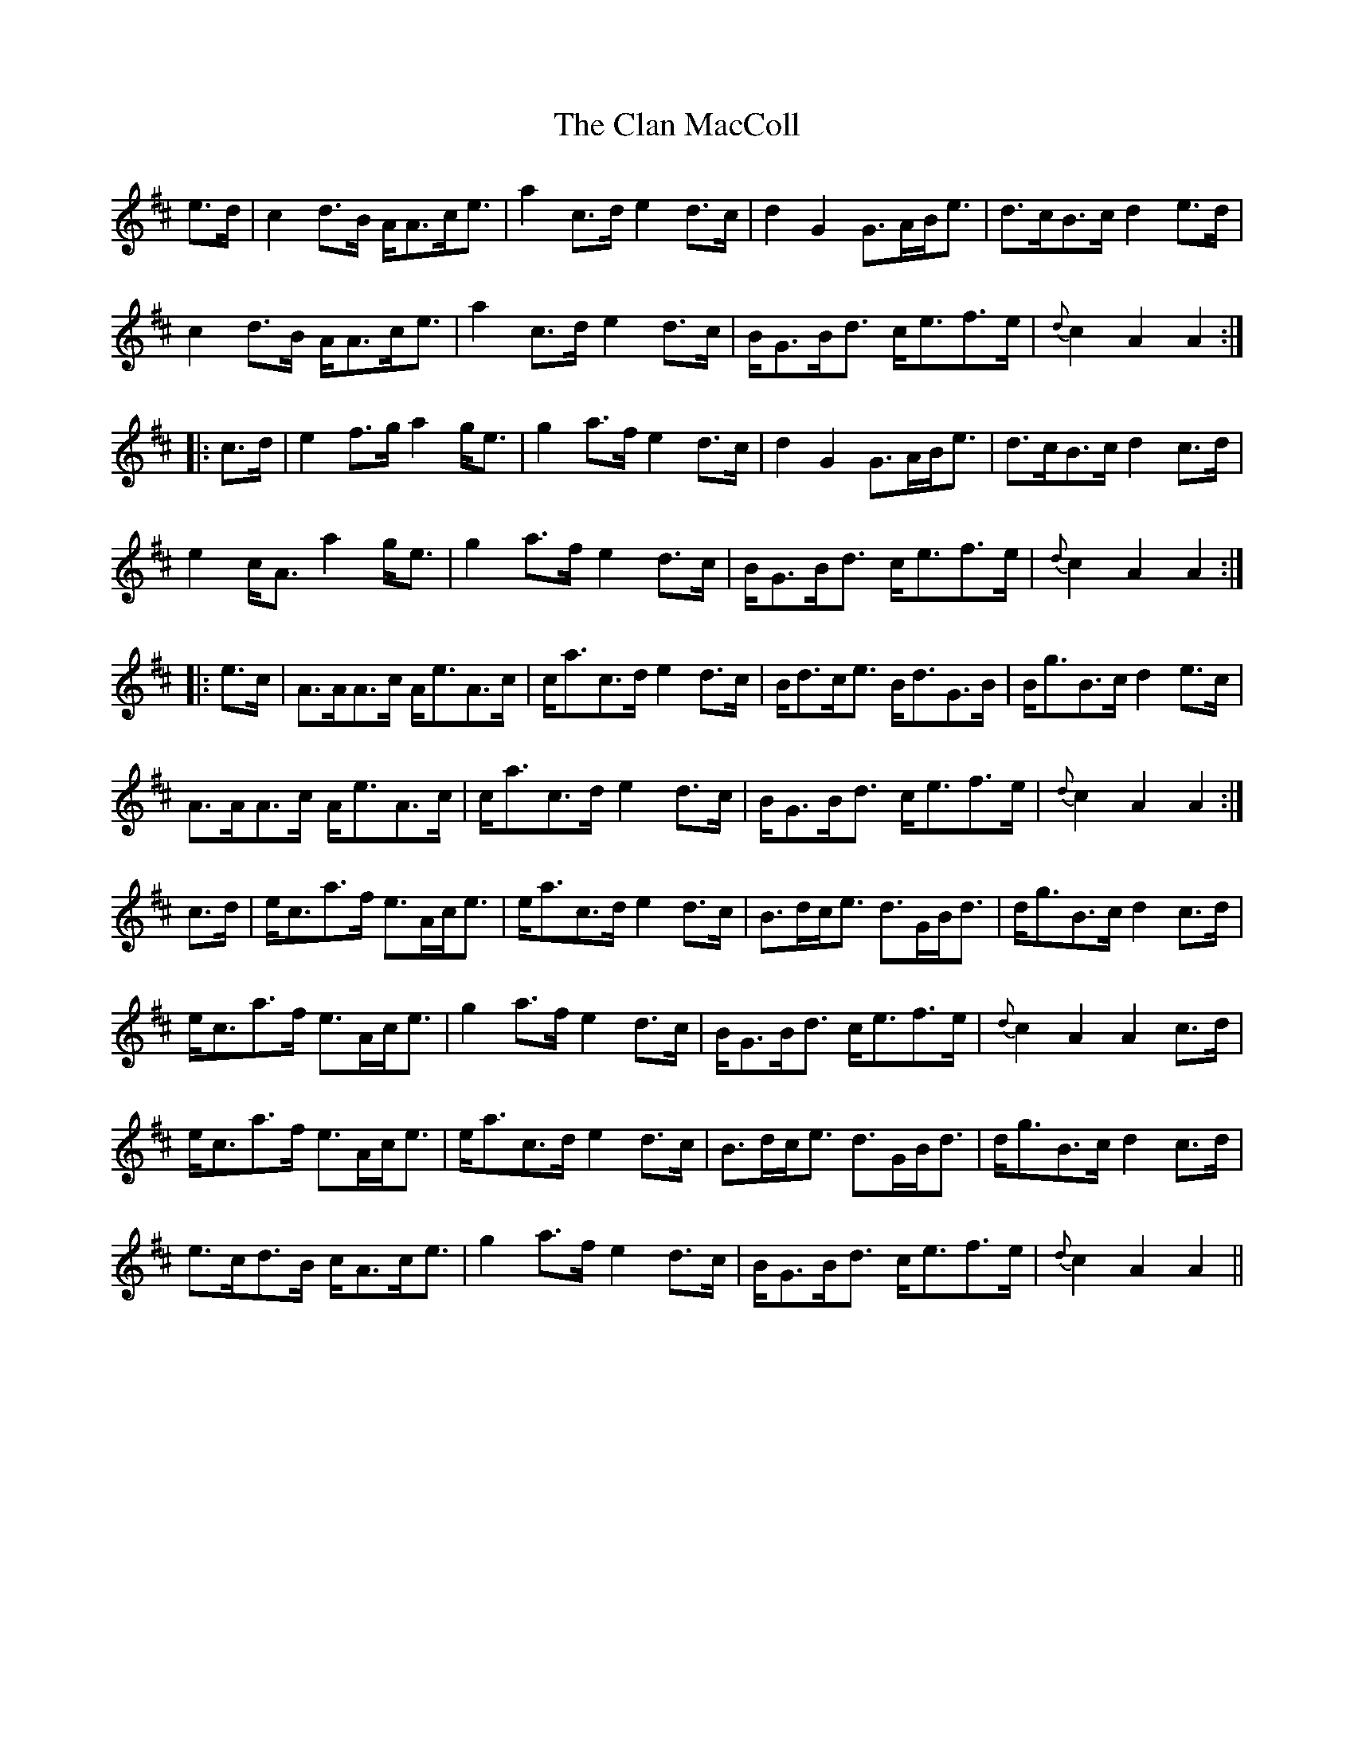 X: 7227
T: Clan MacColl, The
R: march
M: 
K: Amixolydian
e>d|c2d>B A<Ac<e|a2c>d e2d>c|d2G2 G>AB<e|d>cB>c d2e>d|
c2d>B A<Ac<e|a2c>d e2d>c|B<GB<d c<ef>e|{d}c2A2 A2:|
|:c>d|e2f>g a2g<e|g2a>f e2d>c|d2G2 G>AB<e|d>cB>c d2c>d|
e2c<A a2g<e|g2a>f e2d>c|B<GB<d c<ef>e|{d}c2A2 A2:|
|:e>c|A>AA>c A<eA>c|c<ac>d e2d>c|B<dc<e B<dG>B|B<gB>c d2e>c|
A>AA>c A<eA>c|c<ac>d e2d>c|B<GB<d c<ef>e|{d}c2A2 A2:|
c>d|e<ca>f e>Ac<e|e<ac>d e2d>c|B>dc<e d>GB<d|d<gB>c d2c>d|
e<ca>f e>Ac<e|g2a>f e2d>c|B<GB<d c<ef>e|{d}c2A2 A2c>d|
e<ca>f e>Ac<e|e<ac>d e2d>c|B>dc<e d>GB<d|d<gB>c d2c>d|
e>cd>B c<Ac<e|g2a>f e2d>c|B<GB<d c<ef>e|{d}c2A2 A2||

